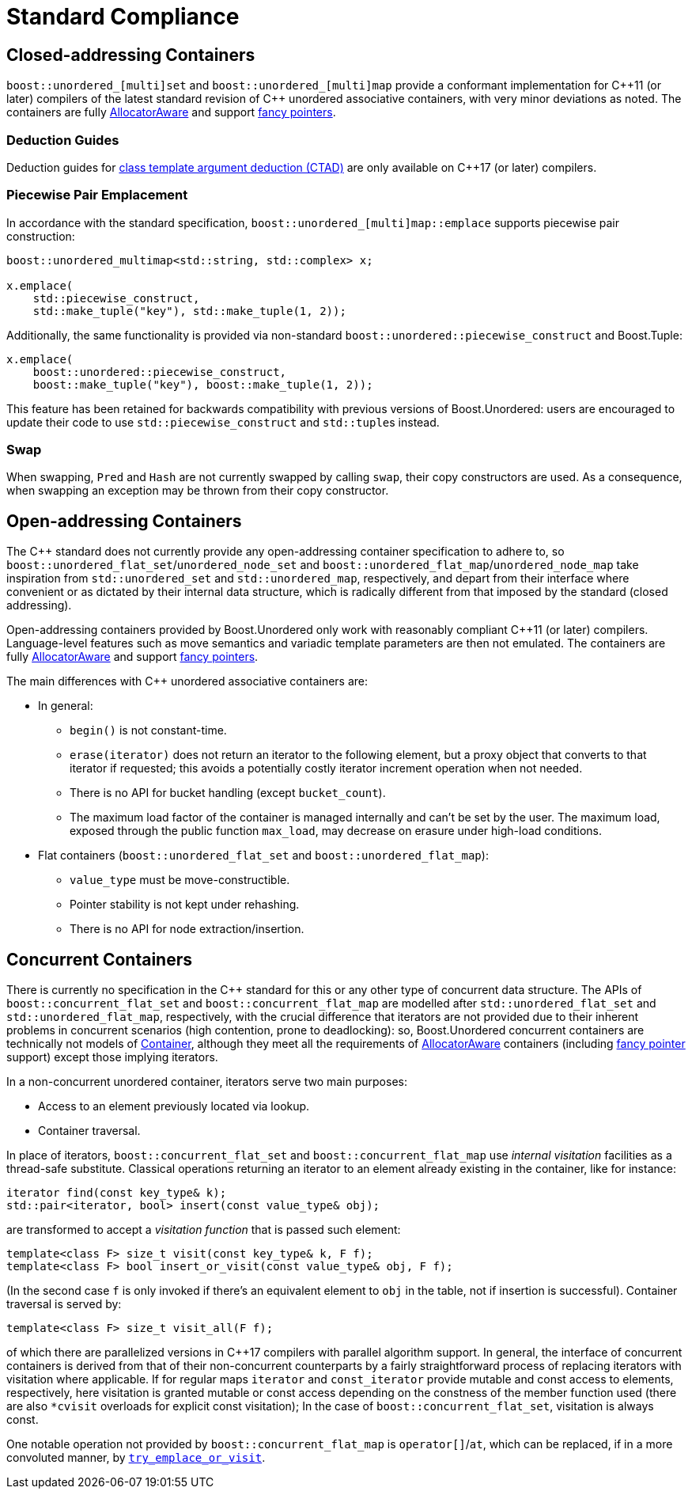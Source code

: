 [#compliance]
= Standard Compliance

:idprefix: compliance_

:cpp: C++

== Closed-addressing Containers

`boost::unordered_[multi]set` and `boost::unordered_[multi]map` provide a conformant
implementation for {cpp}11 (or later) compilers of the latest standard revision of
{cpp} unordered associative containers, with very minor deviations as noted.
The containers are fully https://en.cppreference.com/w/cpp/named_req/AllocatorAwareContainer[AllocatorAware^]
and support https://en.cppreference.com/w/cpp/named_req/Allocator#Fancy_pointers[fancy pointers^].

=== Deduction Guides

Deduction guides for
https://en.cppreference.com/w/cpp/language/class_template_argument_deduction[class template argument deduction (CTAD)^]
are only available on {cpp}17 (or later) compilers.

=== Piecewise Pair Emplacement

In accordance with the standard specification,
`boost::unordered_[multi]map::emplace` supports piecewise pair construction: 

[source,c++]
----
boost::unordered_multimap<std::string, std::complex> x;

x.emplace(
    std::piecewise_construct,
    std::make_tuple("key"), std::make_tuple(1, 2));
----

Additionally, the same
functionality is provided via non-standard `boost::unordered::piecewise_construct`
and Boost.Tuple:

[source,c++]
----
x.emplace(
    boost::unordered::piecewise_construct,
    boost::make_tuple("key"), boost::make_tuple(1, 2));
----

This feature has been retained for backwards compatibility with
previous versions of Boost.Unordered: users are encouraged to
update their code to use `std::piecewise_construct` and
``std::tuple``s instead.

=== Swap

When swapping, `Pred` and `Hash` are not currently swapped by calling
`swap`, their copy constructors are used. As a consequence, when swapping
an exception may be thrown from their copy constructor.

== Open-addressing Containers

The C++ standard does not currently provide any open-addressing container
specification to adhere to, so `boost::unordered_flat_set`/`unordered_node_set` and
`boost::unordered_flat_map`/`unordered_node_map` take inspiration from `std::unordered_set` and
`std::unordered_map`, respectively, and depart from their interface where
convenient or as dictated by their internal data structure, which is
radically different from that imposed by the standard (closed addressing).

Open-addressing containers provided by Boost.Unordered only work with reasonably
compliant C++11 (or later) compilers. Language-level features such as move semantics
and variadic template parameters are then not emulated. 
The containers are fully https://en.cppreference.com/w/cpp/named_req/AllocatorAwareContainer[AllocatorAware^]
and support https://en.cppreference.com/w/cpp/named_req/Allocator#Fancy_pointers[fancy pointers^].


The main differences with C++ unordered associative containers are:

* In general:
  ** `begin()` is not constant-time.
  ** `erase(iterator)` does not return an iterator to the following element, but
     a proxy object that converts to that iterator if requested; this avoids
     a potentially costly iterator increment operation when not needed.
  ** There is no API for bucket handling (except `bucket_count`).
  ** The maximum load factor of the container is managed internally and can't be set by the user. The maximum load,
     exposed through the public function `max_load`, may decrease on erasure under high-load conditions.
* Flat containers (`boost::unordered_flat_set` and `boost::unordered_flat_map`):
  ** `value_type` must be move-constructible.
  ** Pointer stability is not kept under rehashing.
  ** There is no API for node extraction/insertion.

== Concurrent Containers

There is currently no specification in the C++ standard for this or any other type of concurrent
data structure. The APIs of `boost::concurrent_flat_set` and `boost::concurrent_flat_map`
are modelled after `std::unordered_flat_set` and `std::unordered_flat_map`, respectively,
with the crucial difference that iterators are not provided
due to their inherent problems in concurrent scenarios (high contention, prone to deadlocking):
so, Boost.Unordered concurrent containers are technically not models of
https://en.cppreference.com/w/cpp/named_req/Container[Container^], although
they meet all the requirements of https://en.cppreference.com/w/cpp/named_req/AllocatorAwareContainer[AllocatorAware^]
containers (including
https://en.cppreference.com/w/cpp/named_req/Allocator#Fancy_pointers[fancy pointer^] support)
except those implying iterators.

In a non-concurrent unordered container, iterators serve two main purposes:

* Access to an element previously located via lookup. 
* Container traversal.

In place of iterators, `boost::concurrent_flat_set` and `boost::concurrent_flat_map` use _internal visitation_
facilities as a thread-safe substitute. Classical operations returning an iterator to an
element already existing in the container, like for instance:

[source,c++]
----
iterator find(const key_type& k);
std::pair<iterator, bool> insert(const value_type& obj);
----

are transformed to accept a _visitation function_ that is passed such element:

[source,c++]
----
template<class F> size_t visit(const key_type& k, F f);
template<class F> bool insert_or_visit(const value_type& obj, F f);
----

(In the second case `f` is only invoked if there's an equivalent element
to `obj` in the table, not if insertion is successful). Container traversal
is served by:

[source,c++]
----
template<class F> size_t visit_all(F f);
----

of which there are parallelized versions in C++17 compilers with parallel
algorithm support. In general, the interface of concurrent containers
is derived from that of their non-concurrent counterparts by a fairly straightforward
process of replacing iterators with visitation where applicable. If for 
regular maps `iterator` and `const_iterator` provide mutable and const access to elements,
respectively, here visitation is granted mutable or const access depending on
the constness of the member function used (there are also `*cvisit` overloads for
explicit const visitation); In the case of `boost::concurrent_flat_set`, visitation is always const.

One notable operation not provided by `boost::concurrent_flat_map` is `operator[]`/`at`, which can be
replaced, if in a more convoluted manner, by
xref:#concurrent_flat_map_try_emplace_or_cvisit[`try_emplace_or_visit`].

//-
